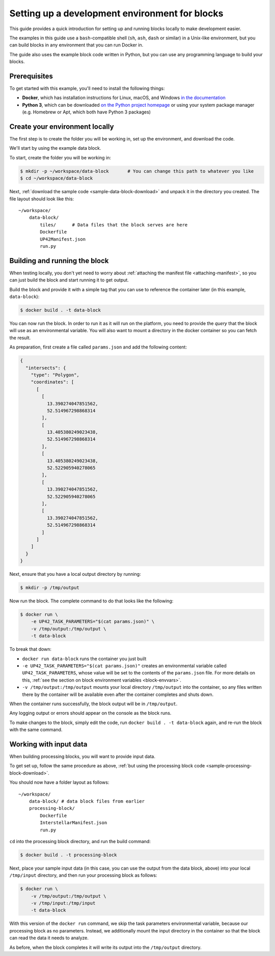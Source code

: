 .. _dev-env-setup:

Setting up a development environment for blocks
===============================================

This guide provides a quick introduction for setting up and running blocks locally to make development easier.

The examples in this guide use a ``bash``-compatible shell (``sh``, ``ash``, ``dash`` or similar) in a Unix-like environment,
but you can build blocks in any environment that you can run Docker in.

The guide also uses the example block code written in Python, but you can use any programming language to build your blocks.

Prerequisites
-------------

To get started with this example, you'll need to install the following things:

* **Docker**, which has installation instructions for Linux, macOS, and Windows `in the documentation <https://docs.docker.com/install/>`_
* **Python 3**, which can be downloaded `on the Python project homepage <https://www.python.org/downloads/>`_ or using your
  system package manager (e.g. Homebrew or Apt, which both have Python 3 packages)

Create your environment locally
-------------------------------

The first step is to create the folder you will be working in, set up the environment, and download the code.

We'll start by using the example data block.

To start, create the folder you will be working in:

.. code-block:: bash

    $ mkdir -p ~/workspace/data-block       # You can change this path to whatever you like
    $ cd ~/workspace/data-block

Next, :ref:`download the sample code <sample-data-block-download>` and unpack it in the directory you created. The
file layout should look like this:

::

    ~/workspace/
        data-block/
            tiles/      # Data files that the block serves are here
            Dockerfile
            UP42Manifest.json
            run.py

Building and running the block
------------------------------

When testing locally, you don't yet need to worry about :ref:`attaching the manifest file <attaching-manifest>`, so
you can just build the block and start running it to get output.

Build the block and provide it with a simple tag that you can use to reference the container later (in this example,
``data-block``):

.. code-block:: bash

    $ docker build . -t data-block

You can now run the block. In order to run it as it will run on the platform, you need to provide the *query* that the
block will use as an environmental variable. You will also want to mount a directory in the docker container so you can
fetch the result.

As preparation, first create a file called ``params.json`` and add the following content:

.. code-block:: json

    {
      "intersects": {
        "type": "Polygon",
        "coordinates": [
          [
            [
              13.390274047851562,
              52.514967298868314
            ],
            [
              13.405380249023438,
              52.514967298868314
            ],
            [
              13.405380249023438,
              52.522905940278065
            ],
            [
              13.390274047851562,
              52.522905940278065
            ],
            [
              13.390274047851562,
              52.514967298868314
            ]
          ]
        ]
      }
    }


Next, ensure that you have a local output directory by running:

.. code-block:: bash

    $ mkdir -p /tmp/output

Now run the block. The complete command to do that looks like the following:

.. code-block:: bash

    $ docker run \
        -e UP42_TASK_PARAMETERS="$(cat params.json)" \
        -v /tmp/output:/tmp/output \
        -t data-block

To break that down:

* ``docker run data-block`` runs the container you just built
* ``-e UP42_TASK_PARAMETERS="$(cat params.json)"`` creates an environmental variable called ``UP42_TASK_PARAMETERS``,
  whose value will be set to the contents of the ``params.json`` file. For more details on this,
  :ref:`see the section on block environment variables <block-envvars>`.
* ``-v /tmp/output:/tmp/output`` mounts your local directory ``/tmp/output`` into the container, so any files written
  there by the container will be available even after the container completes and shuts down.

When the container runs successfully, the block output will be in ``/tmp/output``.

Any logging output or errors should appear on the console as the block runs.

To make changes to the block, simply edit the code, run ``docker build . -t data-block`` again, and re-run the block
with the same command.

Working with input data
-----------------------

When building processing blocks, you will want to provide input data.

To get set up, follow the same procedure as above, :ref:`but using the processing block code <sample-processing-block-download>`.

You should now have a folder layout as follows:

::

    ~/workspace/
        data-block/ # data block files from earlier
        processing-block/
            Dockerfile
            InterstellarManifest.json
            run.py

``cd`` into the processing block directory, and run the build command:

.. code-block:: bash

    $ docker build . -t processing-block

Next, place your sample input data (in this case, you can use the output from the data block, above) into your local
``/tmp/input`` directory, and then run your processing block as follows:

.. code-block:: bash

    $ docker run \
        -v /tmp/output:/tmp/output \
        -v /tmp/input:/tmp/input
        -t data-block

With this version of the ``docker run`` command, we skip the task parameters environmental variable, because our
processing block as no parameters. Instead, we additionally mount the input directory in the container so that the
block can read the data it needs to analyze.

As before, when the block completes it will write its output into the ``/tmp/output`` directory.
